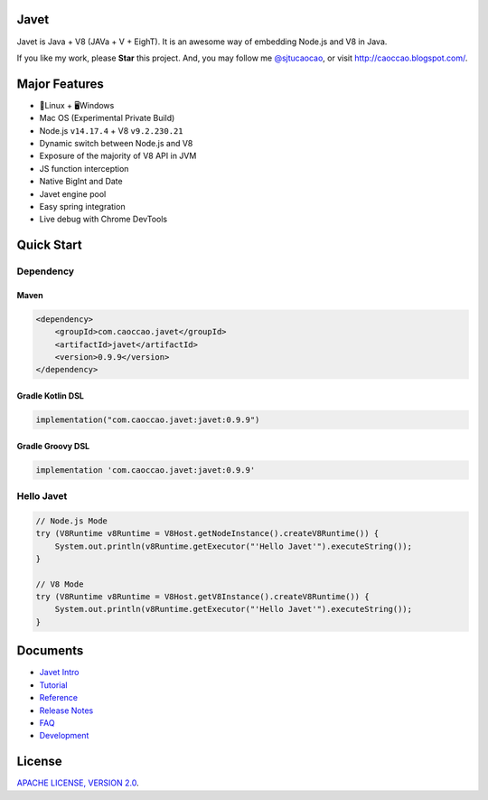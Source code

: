 Javet
=====

|Maven Central| |Gitter Chatroom| |Discord|

.. |Maven Central| image:: https://img.shields.io/maven-central/v/com.caoccao.javet/javet.svg
    :target: https://search.maven.org/search?q=g:com.caoccao.javet

.. |Gitter Chatroom| image:: https://badges.gitter.im/caoccao/Javet.svg
    :target: https://gitter.im/caoccao/Javet?utm_source=badge&utm_medium=badge&utm_campaign=pr-badge&utm_content=badge

.. |Discord| image:: https://img.shields.io/badge/join%20our-Discord-%237289DA%20
    :target: https://discord.gg/R4vvKU96gw


Javet is Java + V8 (JAVa + V + EighT). It is an awesome way of embedding Node.js and V8 in Java.

If you like my work, please **Star** this project. And, you may follow me `@sjtucaocao <https://twitter.com/sjtucaocao>`_, or visit http://caoccao.blogspot.com/.

Major Features
==============

* 🐧Linux + 🖥️Windows
* Mac OS (Experimental Private Build)
* Node.js ``v14.17.4`` + V8 ``v9.2.230.21``
* Dynamic switch between Node.js and V8
* Exposure of the majority of V8 API in JVM
* JS function interception
* Native BigInt and Date
* Javet engine pool
* Easy spring integration
* Live debug with Chrome DevTools

Quick Start
===========

Dependency
----------

Maven
^^^^^

.. code-block:: xml

    <dependency>
        <groupId>com.caoccao.javet</groupId>
        <artifactId>javet</artifactId>
        <version>0.9.9</version>
    </dependency>

Gradle Kotlin DSL
^^^^^^^^^^^^^^^^^

.. code-block:: kotlin

    implementation("com.caoccao.javet:javet:0.9.9")

Gradle Groovy DSL
^^^^^^^^^^^^^^^^^

.. code-block:: groovy

    implementation 'com.caoccao.javet:javet:0.9.9'

Hello Javet
-----------

.. code-block:: java

    // Node.js Mode
    try (V8Runtime v8Runtime = V8Host.getNodeInstance().createV8Runtime()) {
        System.out.println(v8Runtime.getExecutor("'Hello Javet'").executeString());
    }

    // V8 Mode
    try (V8Runtime v8Runtime = V8Host.getV8Instance().createV8Runtime()) {
        System.out.println(v8Runtime.getExecutor("'Hello Javet'").executeString());
    }

Documents
=========

* `Javet Intro <https://docs.google.com/presentation/d/1lQ8xIHuywuE0ydqm2w6xq8OeQZO_WeTLYXW9bNflQb8/>`_
* `Tutorial <docs/tutorial/index.rst>`_
* `Reference <docs/reference/index.rst>`_
* `Release Notes <docs/release_notes.rst>`_
* `FAQ <docs/faq/index.rst>`_
* `Development <docs/development/index.rst>`_

License
=======

`APACHE LICENSE, VERSION 2.0 <LICENSE>`_.
